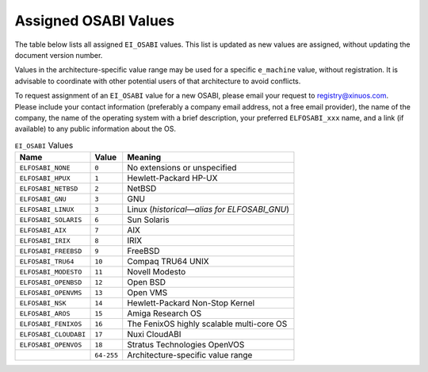#################################
Assigned OSABI Values
#################################

The table below lists all assigned ``EI_OSABI`` values.
This list is updated as new values are assigned, without updating the
document version number.

Values in the architecture-specific value range may be used
for a specific ``e_machine`` value, without registration.
It is advisable to coordinate with other potential users of
that architecture to avoid conflicts.

To request assignment of an ``EI_OSABI`` value for a new OSABI,
please email your request to registry@xinuos.com.
Please include your contact information (preferably a company email
address, not a free email provider), the name of the company, the name
of the operating system with a brief description, your preferred ``ELFOSABI_xxx``
name, and a link (if available) to any public information about the OS.

.. tabularcolumns:: l r >{\raggedright\arraybackslash}p{3.5in}

.. table:: ``EI_OSABI`` Values

   =======================  ===========  ===================================================
   Name                     Value        Meaning
   =======================  ===========  ===================================================
   ``ELFOSABI_NONE``        ``0``        No extensions or unspecified
   ``ELFOSABI_HPUX``        ``1``        Hewlett-Packard HP-UX
   ``ELFOSABI_NETBSD``      ``2``        NetBSD
   ``ELFOSABI_GNU``         ``3``        GNU
   ``ELFOSABI_LINUX``       ``3``        Linux (*historical—alias for ELFOSABI_GNU*)
   ``ELFOSABI_SOLARIS``     ``6``        Sun Solaris
   ``ELFOSABI_AIX``         ``7``        AIX
   ``ELFOSABI_IRIX``        ``8``        IRIX
   ``ELFOSABI_FREEBSD``     ``9``        FreeBSD
   ``ELFOSABI_TRU64``       ``10``       Compaq TRU64 UNIX
   ``ELFOSABI_MODESTO``     ``11``       Novell Modesto
   ``ELFOSABI_OPENBSD``     ``12``       Open BSD
   ``ELFOSABI_OPENVMS``     ``13``       Open VMS
   ``ELFOSABI_NSK``         ``14``       Hewlett-Packard Non-Stop Kernel
   ``ELFOSABI_AROS``        ``15``       Amiga Research OS
   ``ELFOSABI_FENIXOS``     ``16``       The FenixOS highly scalable multi-core OS
   ``ELFOSABI_CLOUDABI``    ``17``       Nuxi CloudABI
   ``ELFOSABI_OPENVOS``     ``18``       Stratus Technologies OpenVOS
   \                        ``64-255``   Architecture-specific value range
   =======================  ===========  ===================================================
